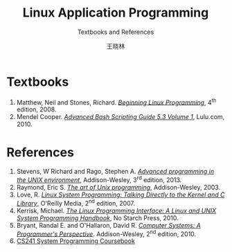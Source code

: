 #+TITLE:     Linux Application Programming
#+SUBTITLE: Textbooks and References
#+AUTHOR:    王晓林
#+EMAIL:     wx672ster@gmail.com
#+LANGUAGE:  cn
#+OPTIONS:   H:3 num:nil toc:t \n:nil @:t ::t |:t ^:t -:t f:t *:t <:t
#+OPTIONS:   TeX:t LaTeX:t skip:nil d:nil todo:t pri:nil tags:not-in-toc
#+EXPORT_SELECT_TAGS: export
#+EXPORT_EXCLUDE_TAGS: noexport
#+LINK_UP:   
#+LINK_HOME: 
# (setq org-export-html-use-infojs nil)

* Textbooks
1. Matthew, Neil and Stones, Richard. [[https://cs6.swfu.edu.cn/calibre/#book_id=39&library_id=calibre&panel=book_details][/Beginning Linux Programming/]], 4^{th} edition, 2008.
2. Mendel Cooper. [[https://www.tldp.org/LDP/abs/html/][/Advanced Bash Scripting Guide 5.3 Volume 1/]], Lulu.com, 2010.

* References
1. Stevens, W Richard and Rago, Stephen A. [[https://cs6.swfu.edu.cn/calibre/#book_id=145&library_id=calibre&panel=book_details][/Advanced programming in the UNIX environment/]],
   Addison-Wesley, 3^{rd} edition, 2013.
2. Raymond, Eric S. [[https://cs6.swfu.edu.cn/calibre/#book_id=15&library_id=calibre&panel=book_details][/The art of Unix programming/]], Addison-Wesley, 2003. 
3. Love, R. [[https://cs6.swfu.edu.cn/calibre/#book_id=13&library_id=calibre&panel=book_details][/Linux System Programming: Talking Directly to the Kernel and C Library/]],
   O'Reilly Media, 2^{nd} edition, 2007.
4. Kerrisk, Michael. [[https://cs6.swfu.edu.cn/calibre/#book_id=166&library_id=calibre&panel=book_details][/The Linux Programming Interface: A Linux and UNIX System Programming
   Handbook/]], No Starch Press, 2010.
5. Bryant, Randal E. and O'Hallaron, David R. [[https://cs6.swfu.edu.cn/calibre/#book_id=33&library_id=calibre&panel=book_details][/Computer Systems: A Programmer's Perspective/]]. Addison-Wesley, 2^{nd} edition, 2010.
6. [[http://cs241.cs.illinois.edu/coursebook/index.html][CS241 System Programming Coursebook]]
